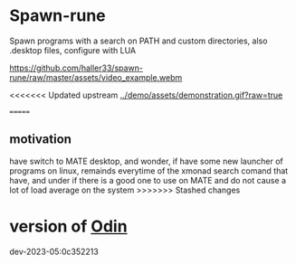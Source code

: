 
* Spawn-rune

Spawn programs with a search on PATH and custom directories, also .desktop files, configure with LUA


[[https://github.com/haller33/spawn-rune/raw/master/assets/video_example.webm]]

<<<<<<< Updated upstream
[[../demo/assets/demonstration.gif?raw=true]]

=======
** motivation

have switch to MATE desktop, and wonder, if have some new launcher of programs on linux, remainds
everytime of the xmonad search comand that have, and under if there is a good one to use on MATE and do not
cause a lot of load average on the system
>>>>>>> Stashed changes

* version of [[https://github.com/odin-lang/odin][Odin]]

dev-2023-05:0c352213
